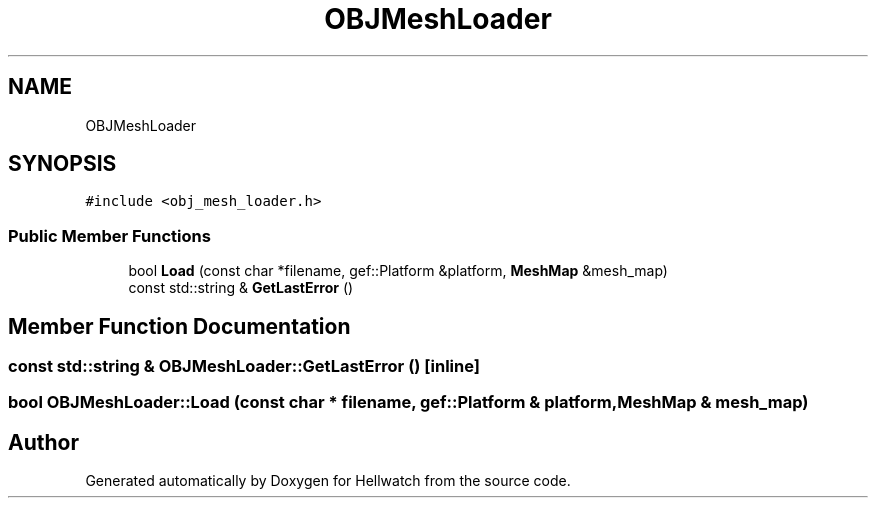 .TH "OBJMeshLoader" 3 "Thu Apr 27 2023" "Hellwatch" \" -*- nroff -*-
.ad l
.nh
.SH NAME
OBJMeshLoader
.SH SYNOPSIS
.br
.PP
.PP
\fC#include <obj_mesh_loader\&.h>\fP
.SS "Public Member Functions"

.in +1c
.ti -1c
.RI "bool \fBLoad\fP (const char *filename, gef::Platform &platform, \fBMeshMap\fP &mesh_map)"
.br
.ti -1c
.RI "const std::string & \fBGetLastError\fP ()"
.br
.in -1c
.SH "Member Function Documentation"
.PP 
.SS "const std::string & OBJMeshLoader::GetLastError ()\fC [inline]\fP"

.SS "bool OBJMeshLoader::Load (const char * filename, gef::Platform & platform, \fBMeshMap\fP & mesh_map)"


.SH "Author"
.PP 
Generated automatically by Doxygen for Hellwatch from the source code\&.
